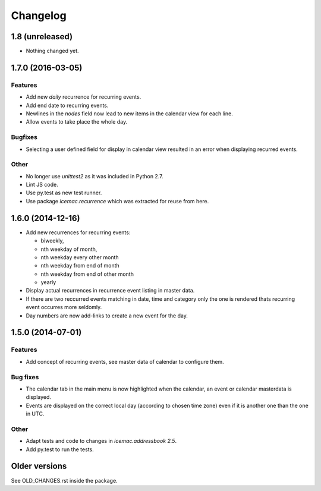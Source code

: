 ===========
 Changelog
===========

1.8 (unreleased)
================

- Nothing changed yet.


1.7.0 (2016-03-05)
==================

Features
--------

- Add new `daily` recurrence for recurring events.

- Add end date to recurring events.

- Newlines in the `nodes` field now lead to new items in the calendar view for
  each line.

- Allow events to take place the whole day.

Bugfixes
--------

- Selecting a user defined field for display in calendar view resulted in an
  error when displaying recurred events.

Other
-----

- No longer use `unittest2` as it was included in Python 2.7.

- Lint JS code.

- Use py.test as new test runner.

- Use package `icemac.recurrence` which was extracted for reuse from here.

1.6.0 (2014-12-16)
==================

- Add new recurrences for recurring events:

  * biweekly,
  * nth weekday of month,
  * nth weekday every other month
  * nth weekday from end of month
  * nth weekday from end of other month
  * yearly

- Display actual recurrences in recurrence event listing in master data.

- If there are two reccurred events matching in date, time and category only
  the one is rendered thats recurring event occurres more seldomly.

- Day numbers are now add-links to create a new event for the day.


1.5.0 (2014-07-01)
==================

Features
--------

- Add concept of recurring events, see master data of calendar to configure them.

Bug fixes
---------

- The calendar tab in the main menu is now highlighted when the calendar, an
  event or calendar masterdata is displayed.

- Events are displayed on the correct local day (according to chosen time
  zone) even if it is another one than the one in UTC.

Other
-----

- Adapt tests and code to changes in `icemac.addressbook 2.5`.

- Add py.test to run the tests.

Older versions
==============

See OLD_CHANGES.rst inside the package.
